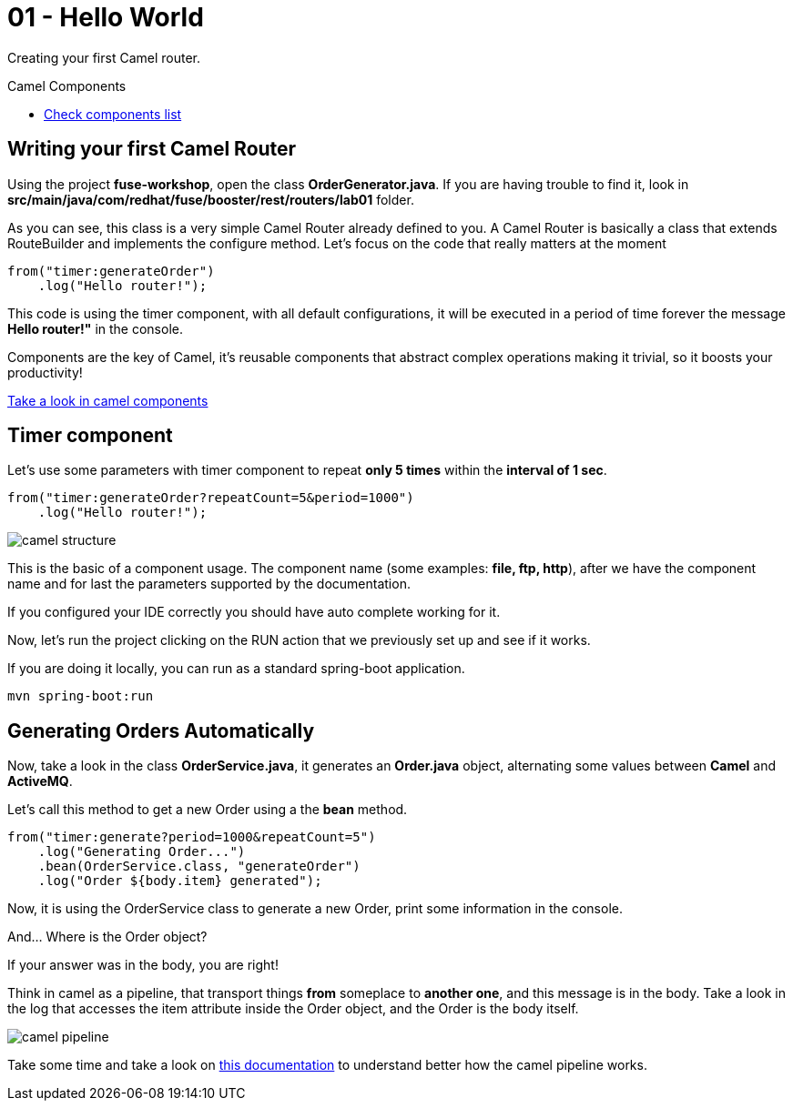 = 01 - Hello World

Creating your first Camel router.

[type=walkthroughResource]
.Camel Components
****
* link:https://github.com/apache/camel/blob/master/components/readme.adoc[Check components list, window="_blank"]
****

[time=2]
== Writing your first Camel Router

Using the project *fuse-workshop*, open the class *OrderGenerator.java*. 
If you are having trouble to find it, look in *src/main/java/com/redhat/fuse/booster/rest/routers/lab01* folder.

As you can see, this class is a very simple Camel Router already defined to you. A Camel Router is basically a class that extends RouteBuilder and implements the configure method.  
Let's focus on the code that really matters at the moment

    from("timer:generateOrder")
        .log("Hello router!");

This code is using the timer component, with all default configurations, it will be executed in a period of time 
forever the message *Hello router!"* in the console.

Components are the key of Camel, it's reusable components that abstract complex operations making it trivial, so 
it boosts your productivity!

https://github.com/apache/camel/blob/master/components/readme.adoc[Take a look in camel components]

[time=2]
== Timer component  

Let's use some parameters with timer component to repeat *only 5 times* within the *interval of 1 sec*. 

    from("timer:generateOrder?repeatCount=5&period=1000")
        .log("Hello router!"); 

image::../../images/camel-structure.png[]

This is the basic of a component usage. The component name (some examples: *file, ftp, http*), after we have the component 
name and for last the parameters supported by the documentation. 

If you configured your IDE correctly you should have auto complete working for it. 

Now, let's run the project clicking on the RUN action that we previously set up and see if it works.

If you are doing it locally, you can run as a standard spring-boot application.

    mvn spring-boot:run

[time=5]
== Generating Orders Automatically 

Now, take a look in the class *OrderService.java*, it generates an *Order.java* object, alternating some 
 values between *Camel* and *ActiveMQ*.

Let's call this method to get a new Order using a the *bean* method. 

    from("timer:generate?period=1000&repeatCount=5")
        .log("Generating Order...")
        .bean(OrderService.class, "generateOrder")
        .log("Order ${body.item} generated");

Now, it is using the OrderService class to generate a new Order, print some information in the console.

And... Where is the Order object? 

If your answer was in the body, you are right! 

Think in camel as a pipeline, that transport things *from* someplace to *another one*, and this message is in the body. Take a look in the log that accesses the item attribute inside the Order object, and the Order is the body itself. 

image::../../images/camel-pipeline.png[]

Take some time and take a look on https://access.redhat.com/documentation/en-us/red_hat_jboss_fuse/6.3/html/apache_camel_development_guide/basicprinciples[this documentation] to understand better how the camel pipeline works. 




